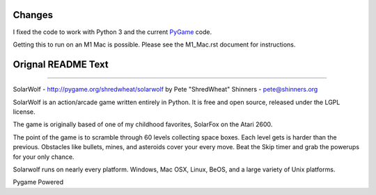 Changes
-------

I fixed the code to work with Python 3 and the current `PyGame <https://pygame.org/>`_ code.

Getting this to run on an M1 Mac is possible. Please see the M1_Mac.rst document for instructions.

Orignal README Text
-------------------

----

SolarWolf - http://pygame.org/shredwheat/solarwolf
by Pete "ShredWheat" Shinners - pete@shinners.org

SolarWolf is an action/arcade game written entirely in Python.
It is free and open source, released under the LGPL license.

The game is originally based of one of my childhood favorites,
SolarFox on the Atari 2600.

The point of the game is to scramble through 60 levels 
collecting space boxes. Each level gets is harder than 
the previous. Obstacles like bullets, mines, and asteroids
cover your every move. Beat the Skip timer and grab the
powerups for your only chance.

Solarwolf runs on nearly every platform. Windows, Mac OSX, Linux,
BeOS, and a large variety of Unix platforms.


Pygame Powered
